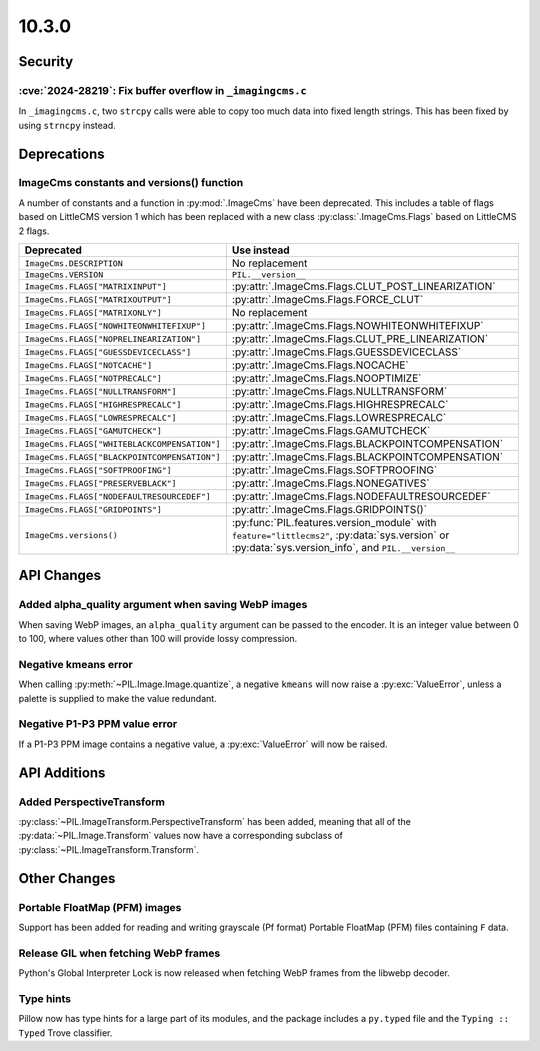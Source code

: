10.3.0
------

Security
========

:cve:`2024-28219`: Fix buffer overflow in ``_imagingcms.c``
^^^^^^^^^^^^^^^^^^^^^^^^^^^^^^^^^^^^^^^^^^^^^^^^^^^^^^^^^^^

In ``_imagingcms.c``, two ``strcpy`` calls were able to copy too much data into fixed
length strings. This has been fixed by using ``strncpy`` instead.

Deprecations
============

ImageCms constants and versions() function
^^^^^^^^^^^^^^^^^^^^^^^^^^^^^^^^^^^^^^^^^^

A number of constants and a function in :py:mod:`.ImageCms` have been deprecated.
This includes a table of flags based on LittleCMS version 1 which has been replaced
with a new class :py:class:`.ImageCms.Flags` based on LittleCMS 2 flags.

============================================  ====================================================
Deprecated                                    Use instead
============================================  ====================================================
``ImageCms.DESCRIPTION``                      No replacement
``ImageCms.VERSION``                          ``PIL.__version__``
``ImageCms.FLAGS["MATRIXINPUT"]``             :py:attr:`.ImageCms.Flags.CLUT_POST_LINEARIZATION`
``ImageCms.FLAGS["MATRIXOUTPUT"]``            :py:attr:`.ImageCms.Flags.FORCE_CLUT`
``ImageCms.FLAGS["MATRIXONLY"]``              No replacement
``ImageCms.FLAGS["NOWHITEONWHITEFIXUP"]``     :py:attr:`.ImageCms.Flags.NOWHITEONWHITEFIXUP`
``ImageCms.FLAGS["NOPRELINEARIZATION"]``      :py:attr:`.ImageCms.Flags.CLUT_PRE_LINEARIZATION`
``ImageCms.FLAGS["GUESSDEVICECLASS"]``        :py:attr:`.ImageCms.Flags.GUESSDEVICECLASS`
``ImageCms.FLAGS["NOTCACHE"]``                :py:attr:`.ImageCms.Flags.NOCACHE`
``ImageCms.FLAGS["NOTPRECALC"]``              :py:attr:`.ImageCms.Flags.NOOPTIMIZE`
``ImageCms.FLAGS["NULLTRANSFORM"]``           :py:attr:`.ImageCms.Flags.NULLTRANSFORM`
``ImageCms.FLAGS["HIGHRESPRECALC"]``          :py:attr:`.ImageCms.Flags.HIGHRESPRECALC`
``ImageCms.FLAGS["LOWRESPRECALC"]``           :py:attr:`.ImageCms.Flags.LOWRESPRECALC`
``ImageCms.FLAGS["GAMUTCHECK"]``              :py:attr:`.ImageCms.Flags.GAMUTCHECK`
``ImageCms.FLAGS["WHITEBLACKCOMPENSATION"]``  :py:attr:`.ImageCms.Flags.BLACKPOINTCOMPENSATION`
``ImageCms.FLAGS["BLACKPOINTCOMPENSATION"]``  :py:attr:`.ImageCms.Flags.BLACKPOINTCOMPENSATION`
``ImageCms.FLAGS["SOFTPROOFING"]``            :py:attr:`.ImageCms.Flags.SOFTPROOFING`
``ImageCms.FLAGS["PRESERVEBLACK"]``           :py:attr:`.ImageCms.Flags.NONEGATIVES`
``ImageCms.FLAGS["NODEFAULTRESOURCEDEF"]``    :py:attr:`.ImageCms.Flags.NODEFAULTRESOURCEDEF`
``ImageCms.FLAGS["GRIDPOINTS"]``              :py:attr:`.ImageCms.Flags.GRIDPOINTS()`
``ImageCms.versions()``                       :py:func:`PIL.features.version_module` with
                                              ``feature="littlecms2"``, :py:data:`sys.version` or
                                              :py:data:`sys.version_info`, and ``PIL.__version__``
============================================  ====================================================

API Changes
===========

Added alpha_quality argument when saving WebP images
^^^^^^^^^^^^^^^^^^^^^^^^^^^^^^^^^^^^^^^^^^^^^^^^^^^^

When saving WebP images, an ``alpha_quality`` argument can be passed to the encoder. It
is an integer value between 0 to 100, where values other than 100 will provide lossy
compression.

Negative kmeans error
^^^^^^^^^^^^^^^^^^^^^

When calling :py:meth:`~PIL.Image.Image.quantize`, a negative ``kmeans`` will now
raise a :py:exc:`ValueError`, unless a palette is supplied to make the value redundant.

Negative P1-P3 PPM value error
^^^^^^^^^^^^^^^^^^^^^^^^^^^^^^

If a P1-P3 PPM image contains a negative value, a :py:exc:`ValueError` will now be
raised.

API Additions
=============

Added PerspectiveTransform
^^^^^^^^^^^^^^^^^^^^^^^^^^

:py:class:`~PIL.ImageTransform.PerspectiveTransform` has been added, meaning
that all of the :py:data:`~PIL.Image.Transform` values now have a corresponding
subclass of :py:class:`~PIL.ImageTransform.Transform`.

Other Changes
=============

Portable FloatMap (PFM) images
^^^^^^^^^^^^^^^^^^^^^^^^^^^^^^

Support has been added for reading and writing grayscale (Pf format)
Portable FloatMap (PFM) files containing ``F`` data.

Release GIL when fetching WebP frames
^^^^^^^^^^^^^^^^^^^^^^^^^^^^^^^^^^^^^

Python's Global Interpreter Lock is now released when fetching WebP frames from
the libwebp decoder.

Type hints
^^^^^^^^^^

Pillow now has type hints for a large part of its modules, and the package
includes a ``py.typed`` file and the ``Typing :: Typed`` Trove classifier.
